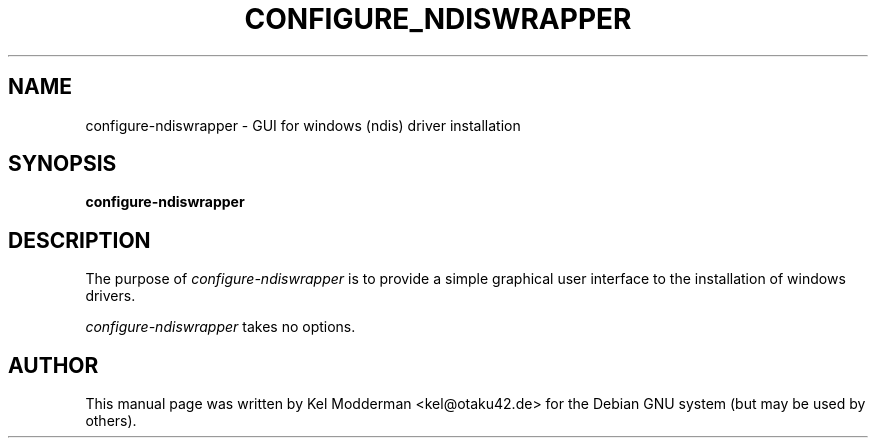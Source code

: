 .TH CONFIGURE_NDISWRAPPER "8" "July 2007" "" ""
.SH NAME
configure-ndiswrapper \- GUI for windows (ndis) driver installation
.SH SYNOPSIS
\fBconfigure-ndiswrapper\fR
.SH DESCRIPTION
The purpose of \fIconfigure-ndiswrapper\fR is to provide a simple graphical
user interface to the installation of windows drivers.
.PP
\fIconfigure-ndiswrapper\fR takes no options.
.PP
.SH AUTHOR
This manual page was written by Kel Modderman <kel@otaku42.de> for
the Debian GNU system (but may be used by others).

